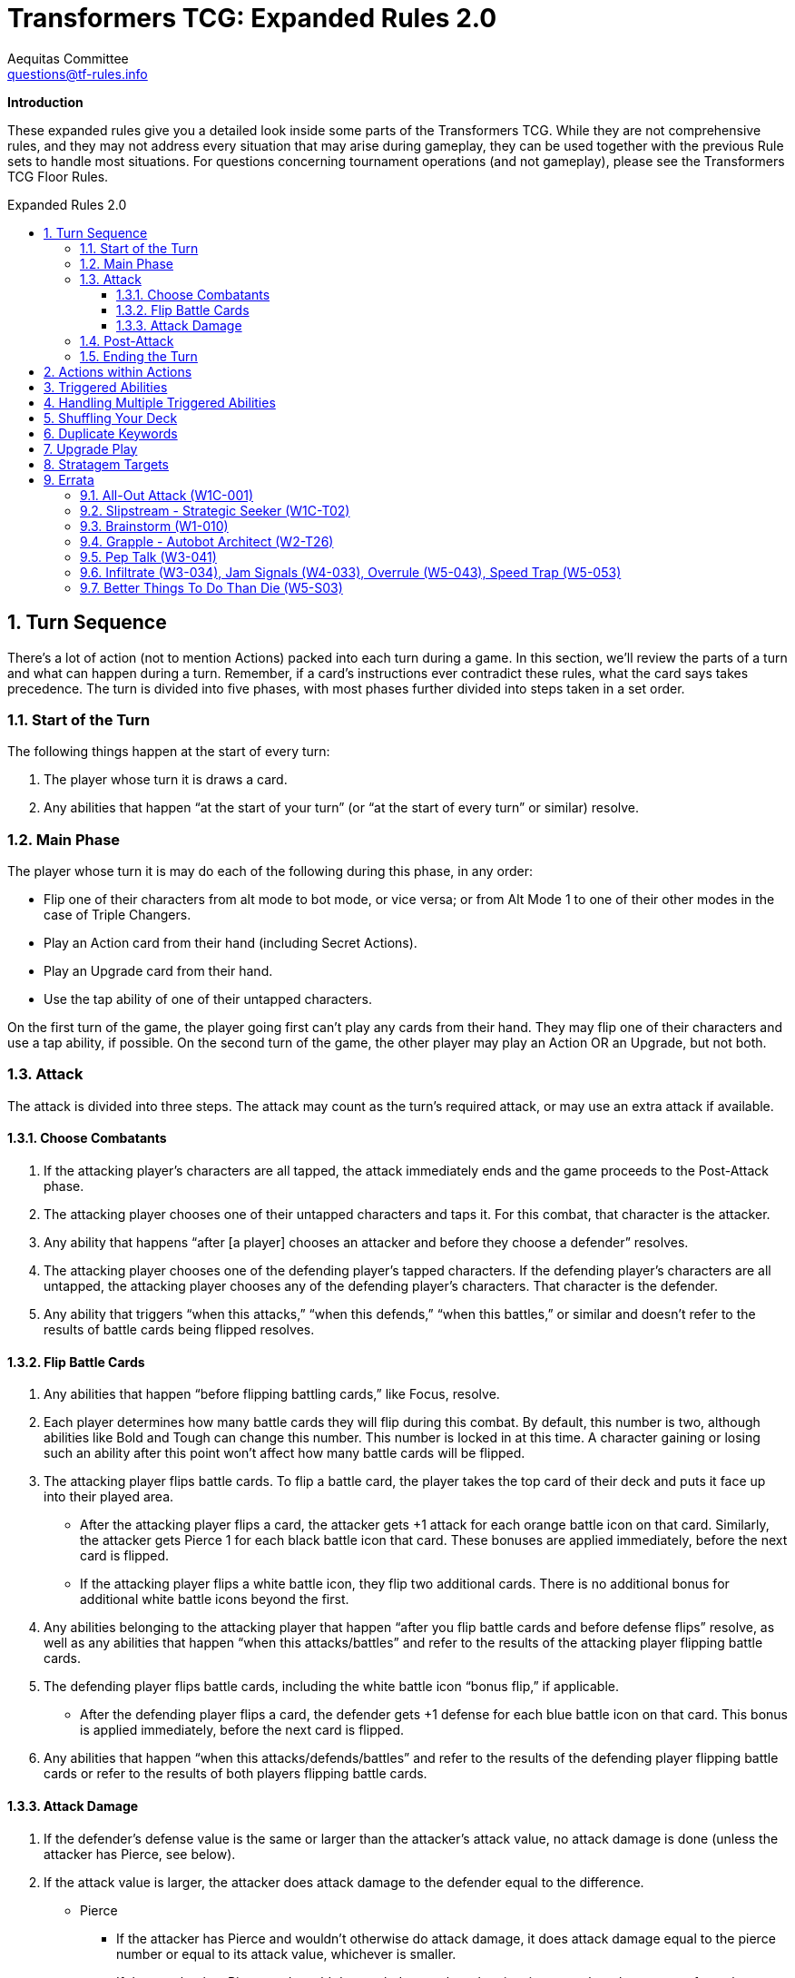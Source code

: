 = Transformers TCG: Expanded Rules 2.0
Aequitas Committee <questions@tf-rules.info>
:reproducible:
:listing-caption: Listing
:toc:
:toc-placement: preamble
:toclevels: 3
:sectnums:
:toc-title: Expanded Rules 2.0
:imagesdir: ./images

**Introduction**

These expanded rules give you a detailed look inside some parts of the Transformers TCG. While they are not comprehensive rules, and they may not address every situation that may arise during gameplay, they can be used together with the previous Rule sets to handle most situations. For questions concerning tournament operations (and not gameplay), please see the Transformers TCG Floor Rules.

== Turn Sequence

There’s a lot of action (not to mention Actions) packed into each turn during a game. In this section, we’ll review the parts of a turn and what can happen during a turn. Remember, if a card’s instructions ever contradict these rules, what the card says takes precedence. The turn is divided into five phases, with most phases further divided into steps taken in a set order.

=== Start of the Turn

The following things happen at the start of every turn:

. The player whose turn it is draws a card.

. Any abilities that happen “at the start of your turn” (or “at the start of every turn” or similar) resolve.

 
=== Main Phase

The player whose turn it is may do each of the following during this phase, in any order:

* Flip one of their characters from alt mode to bot mode, or vice versa; or from Alt Mode 1 to one of their other modes in the case of Triple Changers.
* Play an Action card from their hand (including Secret Actions).
* Play an Upgrade card from their hand.
* Use the tap ability of one of their untapped characters.

On the first turn of the game, the player going first can’t play any cards from their hand. They may flip one of their characters and use a tap ability, if possible. On the second turn of the game, the other player may play an Action OR an Upgrade, but not both.

=== Attack

The attack is divided into three steps. The attack may count as the turn’s required attack, or may use an extra attack if available.

==== Choose Combatants

. If the attacking player’s characters are all tapped, the attack immediately ends and the game proceeds to the Post-Attack phase.

. The attacking player chooses one of their untapped characters and taps it. For this combat, that character is the attacker.

. Any ability that happens “after [a player] chooses an attacker and before they choose a defender” resolves.

. The attacking player chooses one of the defending player’s tapped characters. If the defending player’s characters are all untapped, the attacking player chooses any of the defending player’s characters. That character is the defender.

. Any ability that triggers “when this attacks,” “when this defends,” “when this battles,” or similar and doesn’t refer to the results of battle cards being flipped resolves.

==== Flip Battle Cards

. Any abilities that happen “before flipping battling cards,” like Focus, resolve.

. Each player determines how many battle cards they will flip during this combat. By default, this number is two, although abilities like Bold and Tough can change this number. This number is locked in at this time. A character gaining or losing such an ability after this point won’t affect how many battle cards will be flipped.

. The attacking player flips battle cards. To flip a battle card, the player takes the top card of their deck and puts it face up into their played area.

* After the attacking player flips a card, the attacker gets +1 attack for each orange battle icon on that card. Similarly, the attacker gets Pierce 1 for each black battle icon that card. These bonuses are applied immediately, before the next card is flipped.
* If the attacking player flips a white battle icon, they flip two additional cards. There is no additional bonus for additional white battle icons beyond the first.

. Any abilities belonging to the attacking player that happen “after you flip battle cards and before defense flips” resolve, as well as any abilities that happen “when this attacks/battles” and refer to the results of the attacking player flipping battle cards.

. The defending player flips battle cards, including the white battle icon “bonus flip,” if applicable.

* After the defending player flips a card, the defender gets +1 defense for each blue battle icon on that card. This bonus is applied immediately, before the next card is flipped.

. Any abilities that happen “when this attacks/defends/battles” and refer to the results of the defending player flipping battle cards or refer to the results of both players flipping battle cards.

 
==== Attack Damage

. If the defender’s defense value is the same or larger than the attacker’s attack value, no attack damage is done (unless the attacker has Pierce, see below).

. If the attack value is larger, the attacker does attack damage to the defender equal to the difference.

* Pierce

** If the attacker has Pierce and wouldn’t otherwise do attack damage, it does attack damage equal to the pierce number or equal to its attack value, whichever is smaller.
** If the attacker has Pierce and would do attack damage less than its pierce number, the amount of attack damage is raised to its pierce number or to its attack value, whichever is smaller.
** If the attacker has Pierce but would do as much as or more attack damage than its pierce number, Pierce has no effect during that attack.

. Apply any effects that modify the amount of attack damage that would be done (such as the effect of Force Field). If multiple effects could modify this damage, apply the attacking player’s effects first, one at a time in an order of their choice. Then apply the defending player’s effects one at a time in an order of that player’s choice.

. Once the amount of attack damage is calculated, the defending player puts that many damage counters on the defender. If this causes the total number of damage counters on the defender to be equal to or greater than the character’s health, the character is KO’d.

 
=== Post-Attack

. After damage is done, any ability that happens “after the attack” happens, including the effects of green battle icons.
. If, as a result of having extra attacks, the attacking player must, or may, attack again, they then return to the “3. Attack” phase above.
. If the defending player has any untapped characters, the game proceeds to the “5. Ending the Turn” phase, below.
. If the defending player has no untapped characters, and the attacking player has at least one untapped character, the attacking player gets an additional attack. The game returns to the “3. Attack” phase, above. The attacking player may receive multiple additional attacks this way during a turn. This is informally known as “attacking out.”
. If all characters on both sides are tapped, untap all characters. The game then proceeds to “5. Ending the Turn.”

 
=== Ending the Turn

Before the turn finally ends, a few things happen.

. Any ability that happens “at end of turn” resolves.
. All players put all face-up cards from their played area into their scrap pile. The defending player puts their face-down Secret Actions into their scrap pile face up. These Secret Actions have no effect.
. Any effect that lasts “until end of turn” wears off.
. If any of the above causes an ability to trigger or a character to be KO’d, repeat this phase until nothing is pending and all “until end of turn” effects have worn off.
. The turn ends. Hooray!

 
== Actions within Actions

Some Actions, such as Brainstorm, instruct you to play additional Actions as part of their effect.

 

----
Brainstorm
[Blue] Action
You may play an Action. Then you may play another Action.
----

 

If the first Action you play while Brainstorm is resolving causes abilities to trigger, those abilities become pending. Then you play the second Action, any abilities that trigger from the second Action also become pending. All these pending abilities then happen one at a time, starting with the ones that triggered most recently (usually from the second played Action). See “Triggered Abilities,” below, for more information.

 
== Triggered Abilities

What is a triggered ability?

Triggered abilities are usually found on cards in the battlefield (characters and Upgrades). They each have a trigger condition and an effect. They are usually written “When [Trigger condition] -> [Effect].” The trigger condition can be any game event.

In most cases, the effect of a triggered ability happens immediately after the trigger condition. If the trigger condition is an Action or Upgrade being played, the triggered ability waits until after that Action is complete or the Upgrade is put onto the character.

 
== Handling Multiple Triggered Abilities

Sometimes multiple triggered abilities are triggered at the same time. When a game event triggers multiple abilities at once the attacking player resolves all of their abilities that triggered from that game event in the order of their choice, then the defending player resolves any of their abilities that triggered from that game event in the order of their choice.

_Example_: You attack with Megatron // Arrogant Ruler who is upgraded with Data Pad. You choose your opponent’s Omega Supreme (Base) as the defender. This causes all three of those cards’ triggered abilities to trigger. The attacking player controls two of those abilities: Megatron’s and Data Pad’s, so that player chooses one of them to happen, then the other. After the attacker’s abilities are both complete, the defending player uses Omega Supreme’s ability.

In some more complex game situations, handling a triggered ability may itself cause other triggered abilities to trigger. The most recent ability to trigger is the one whose effect happens first. If multiple abilities trigger at the same time, and during the resolution of those abilities one or more new triggered abilities trigger, the remaining original triggered abilities wait until the newer abilities are all handled. Once an ability triggers, it will resolve even if the character with that ability flips or is KO’d, or even if the Upgrade with that ability leaves the battlefield.

_Example_: You attack with Chop Shop // Sneaky Insecticon in bot mode while he’s upgraded with Anticipation Engine. This causes abilities of both cards to trigger. In this example, you choose to resolve Anticipation Engine’s ability first. This reveals Rapid Conversion, which you play to flip Chop Shop to alt mode. This causes the triggered ability of Chop Shop’s alt mode to trigger. It the most recent triggered ability, so it happens next. The pending ability from Chop Shop’s bot mode remains pending. Resolving the alt mode ability, you scrap Anticipation Engine, draw a card, and repair 1 damage from one of your Insecticons. Finally, you resolve the bot mode ability, which says you may move an Upgrade from one of your other characters to Chop Shop.

 
== Shuffling Your Deck

In most cases, as soon as your deck has no battle cards in it, shuffle your scrap pile. Those shuffled cards become your deck. This can happen at any time, including during the resolution of an Action or during the attack. There is one exception to that procedure: If you are in the middle of resolving an Action or a triggered ability, and there are any cards you put from your deck into your scrap pile earlier in that Action’s or that ability’s effect, don’t shuffle in those cards. They stay in your scrap pile while you finish resolving that Action or ability.

_Example_: Your deck has 2 battle cards in it. You play Treasure Hunt, which says “Scrap the top 4 cards of your deck. Put all Upgrades scrapped this way into your hand.” You put Treasure Hunt into your played area and scrap the 2 cards in your deck. You then shuffle other cards in your scrap pile into your deck. Then you scrap the top 2 cards of your reshuffled deck, for a total of 4 cards. Then you return all Upgrades from among those 4 cards to your hand.

 
== Duplicate Keywords

Many keywords have numerical modifiers. In many cases, this means that their effects are additive. Here are details for each one.

* **Bold and Tough**: These keywords modify how many cards are flipped during a battle. If a character has multiple instances of either keyword, their effects add together. For example, if a character with Bold 2 is upgraded with a weapon that gives it Bold 1, it will have a bold total of 3. It will flip three additional cards when attacking.
* **Pierce**: Pierce sets a minimum amount of damage a character will do while attacking, with the exception that it can’t do more damage than its attack value. Pierce numbers add together, so if a character with Pierce 3 picks up a weapon that gives it Pierce 1, it will do at least 4 damage while attacking (or it will do damage equal to its attack value if that is lower).
* **Focus**: Focus lets you look at the top of your deck just before flipping battle cards. If you don’t like what you see, you can scrap cards in the hopes of flipping better ones. Focus is a single action, so if a character has multiple instances of focus, add the numbers together to determine how many cards to look at. For example, if a character has Focus 1 and is upgraded with a utility that gives it another instance of Focus 1, look at the top two cards of your deck before flipping battle cards. You may scrap any number of them and put the rest back on top of your deck in any order.
* **Plan**: Plan is a keyword action. Because you’ll never be instructed to plan more than once at the same time, plan numbers can’t add together.
* **Safeguard**: Safeguard numbers add together, but be careful! A higher safeguard number actually makes the ability less powerful. For example, if a character with Safeguard 3 (like, say, oh I don’t know . . . Private Hot Rod) gets an armor that gives it Safeguard 3(like, say, oh I don’t know . . . Medic’s Protective Field), it will have Safeguard 6. But that means it can’t take more than 6 damage while undamaged, while if it didn’t have that armor it couldn’t take more than 3 damage. So maybe don’t play those cards together?

== Upgrade Play

An Upgrade can only be put on a character if the character has a slot of the appropriate type.

When an Upgrade is put on a character, events occur in the following order:

* The player chooses a slot of the appropriate type for that Upgrade to occupy and puts the Upgrade into that slot.  This slot usually matches the type of the Upgrade.
* If the character now has too many Upgrades in that slot, Upgrades previously on the character in that slot are scrapped until there are no longer too many Upgrades for the slot.
* If this Upgrade was played as part of the resolution of an action or triggered ability, any abilities that trigger due to this Upgrade being put on a character wait until the current action or triggered ability finishes resolving.
* Any subsequent triggered abilities of the active player resolve in the order of their choice.
* Any subsequent triggered abilities of the nonactive player resolve in the order of their choice.

_Example_: Your character with 10 HP has 11 damage and is equipped with a Minor Medic Kit (+2HP). You decide to Upgrade the character with an Enhanced Power Cell (+3HP). The Power Cell is added to your character, then the Medic Kit is removed. Your character is not KO'd.

== Stratagem Targets

A player may include a stratagem in a deck when the named target of the stratagem is _present_ on a starting team.

Named targets may be footnote:[https://www.facebook.com/TransformersTCG/posts/2656285971159878?comment_id=2658387914283017&reply_comment_id=2658417707613371]:

* A specifically named character on your starting team (e.g. "Optimus Prime, Battlefield Legend").
* A generally named character on your starting team (e.g. "Optimus Prime").
* A combiner that a character on your starting team could combine into (e.g. "Volcanicus, Fiery Champion").
* A character on your starting team that may be deployed (e.g. "Clobber").
* A faction on a character in their starting, deployed, or combined mode (e.g. "Autobots").
* A trait on a character in their starting, deployed, or combined mode (e.g. "Weaponizer").

Named targets may not, for example, be:

* A battle card.
* A Stratagem.
* A character who was not on your starting team (e.g. "Slammer, Combat Drone" in a Metroplex deck).

Note that:

* A player may not have two stratagems with the same named target on the battlefield at one time.
* A named target may be plural, but it has no effect. For example, Heroic Spotlight says "Autobots" but would still be playable with a starting team of only one Autobot and could have said "Autobot".
* To have a stratagem that works for all characters, use a target of "Any Character".
* Stratagems that relate to a character are expected to use the same artwork as the card they relate to.

== Errata

=== All-Out Attack (W1C-001)

The original conference version of All Out Attack used the term Transformers instead of characters. This was fixed in the Energon Edition reprint.

Its text is also a poor fit with the concept of an Extra Attack. It is Errata'd to have the following interpretation:

    "Until end of turn -> When one of your characters attacks, you may attack with another untapped character that has not already attacked this turn."

This intepretation should fit with the typical use of the card, and allows for more complicated situations to be evaluated within the rules of the game.

=== Slipstream - Strategic Seeker (W1C-T02)

The original conference version of Slipstream used the phrase:

    "you flip at least 3 different battle icons"

In the Energon Edition reprint this was changed to:

    "you flip battle icons of at least 3 different colors"

=== Brainstorm (W1-010)

In reprinting Brainstorm, WotC decided to adjust the cards text. Wave 1 Brainstorm now matches the Wave 3 reprint's text and says:

    "You may play an action. Then you play another action."

=== Grapple - Autobot Architect (W2-T26)

Grapple used the term 'discard', which is not a TFTCG term. Instead this card's bot mode now says:

    "When you flip to this mode -> You may scrap your hand. If you do and those cards have battle icons of exactly 4 different colors, do 4 damage to an enemy."

=== Pep Talk (W3-041)

Note that Wave 3's Pep Talk is not an Errata. Pep Talk is available in both Uncommon and Common versions.

=== Infiltrate (W3-034), Jam Signals (W4-033), Overrule (W5-043), Speed Trap (W5-053)

These cards say "Reveal -> When your opponent plays an Action". This is an issue in locking down the exact rules of the game as the inactive player is somehow prioritizing their reveal ahead of the active player's play. 

Instead, they each now begin with:

    "Reveal -> As your opponent plays an Action"

=== Better Things To Do Than Die (W5-S03)

The target of this card was a little vague. The lack of the Autobot prefix meant players were reasonably unsure as to whether it applied to Wave 4's Sergeant Springer, though the image on the card is a strong sign that it relates only to the Wave 2 Autobot Springer. To fix this, the stratagem's target now reads:

    "Autobot Springer, Aerial Defense"

and the text of the strategem now reads:

    "When your Autobot Springer, Aerial Defense is on the battlefield and you flip him to another mode -> Repair 1 damage from him."

